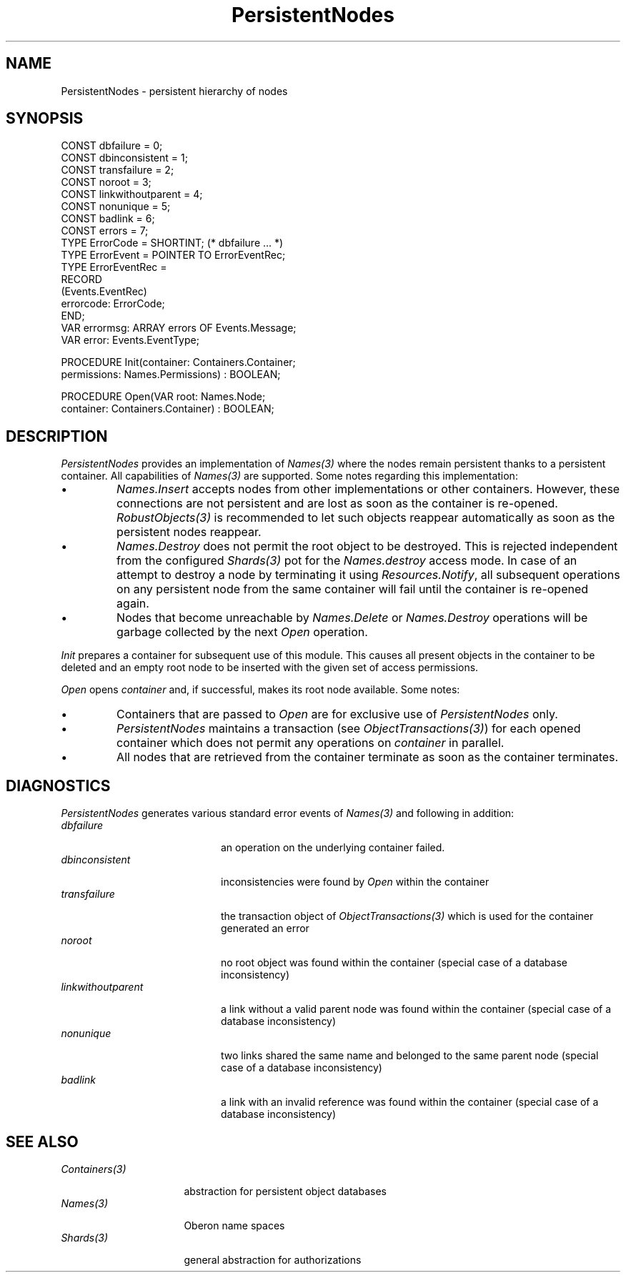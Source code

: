 .\" ---------------------------------------------------------------------------
.\" Ulm's Oberon System Documentation
.\" Copyright (C) 1989-2004 by University of Ulm, SAI, D-89069 Ulm, Germany
.\" ---------------------------------------------------------------------------
.\"    Permission is granted to make and distribute verbatim copies of this
.\" manual provided the copyright notice and this permission notice are
.\" preserved on all copies.
.\" 
.\"    Permission is granted to copy and distribute modified versions of
.\" this manual under the conditions for verbatim copying, provided also
.\" that the sections entitled "GNU General Public License" and "Protect
.\" Your Freedom--Fight `Look And Feel'" are included exactly as in the
.\" original, and provided that the entire resulting derived work is
.\" distributed under the terms of a permission notice identical to this
.\" one.
.\" 
.\"    Permission is granted to copy and distribute translations of this
.\" manual into another language, under the above conditions for modified
.\" versions, except that the sections entitled "GNU General Public
.\" License" and "Protect Your Freedom--Fight `Look And Feel'", and this
.\" permission notice, may be included in translations approved by the Free
.\" Software Foundation instead of in the original English.
.\" ---------------------------------------------------------------------------
.de Pg
.nf
.ie t \{\
.	sp 0.3v
.	ps 9
.	ft CW
.\}
.el .sp 1v
..
.de Pe
.ie t \{\
.	ps
.	ft P
.	sp 0.3v
.\}
.el .sp 1v
.fi
..
'\"----------------------------------------------------------------------------
.de Tb
.br
.nr Tw \w'\\$1MMM'
.in +\\n(Twu
..
.de Te
.in -\\n(Twu
..
.de Tp
.br
.ne 2v
.in -\\n(Twu
\fI\\$1\fP
.br
.in +\\n(Twu
.sp -1
..
'\"----------------------------------------------------------------------------
'\" Is [prefix]
'\" Ic capability
'\" If procname params [rtype]
'\" Ef
'\"----------------------------------------------------------------------------
.de Is
.br
.ie \\n(.$=1 .ds iS \\$1
.el .ds iS "
.nr I1 5
.nr I2 5
.in +\\n(I1
..
.de Ic
.sp .3
.in -\\n(I1
.nr I1 5
.nr I2 2
.in +\\n(I1
.ti -\\n(I1
If
\.I \\$1
\.B IN
\.IR caps :
.br
..
.de If
.ne 3v
.sp 0.3
.ti -\\n(I2
.ie \\n(.$=3 \fI\\$1\fP: \fBPROCEDURE\fP(\\*(iS\\$2) : \\$3;
.el \fI\\$1\fP: \fBPROCEDURE\fP(\\*(iS\\$2);
.br
..
.de Ef
.in -\\n(I1
.sp 0.3
..
'\"----------------------------------------------------------------------------
'\"	Strings - made in Ulm (tm 8/87)
'\"
'\"				troff or new nroff
'ds A \(:A
'ds O \(:O
'ds U \(:U
'ds a \(:a
'ds o \(:o
'ds u \(:u
'ds s \(ss
'\"
'\"     international character support
.ds ' \h'\w'e'u*4/10'\z\(aa\h'-\w'e'u*4/10'
.ds ` \h'\w'e'u*4/10'\z\(ga\h'-\w'e'u*4/10'
.ds : \v'-0.6m'\h'(1u-(\\n(.fu%2u))*0.13m+0.06m'\z.\h'0.2m'\z.\h'-((1u-(\\n(.fu%2u))*0.13m+0.26m)'\v'0.6m'
.ds ^ \\k:\h'-\\n(.fu+1u/2u*2u+\\n(.fu-1u*0.13m+0.06m'\z^\h'|\\n:u'
.ds ~ \\k:\h'-\\n(.fu+1u/2u*2u+\\n(.fu-1u*0.13m+0.06m'\z~\h'|\\n:u'
.ds C \\k:\\h'+\\w'e'u/4u'\\v'-0.6m'\\s6v\\s0\\v'0.6m'\\h'|\\n:u'
.ds v \\k:\(ah\\h'|\\n:u'
.ds , \\k:\\h'\\w'c'u*0.4u'\\z,\\h'|\\n:u'
'\"----------------------------------------------------------------------------
.ie t .ds St "\v'.3m'\s+2*\s-2\v'-.3m'
.el .ds St *
.de cC
.IP "\fB\\$1\fP"
..
'\"----------------------------------------------------------------------------
.de Op
.TP
.SM
.ie \\n(.$=2 .BI (+|\-)\\$1 " \\$2"
.el .B (+|\-)\\$1
..
.de Mo
.TP
.SM
.BI \\$1 " \\$2"
..
'\"----------------------------------------------------------------------------
.TH PersistentNodes 3 "Last change: 25 June 2004" "Release 0.5" "Ulm's Oberon System"
.SH NAME
PersistentNodes \- persistent hierarchy of nodes
.SH SYNOPSIS
.Pg
CONST dbfailure = 0;
CONST dbinconsistent = 1;
CONST transfailure = 2;
CONST noroot = 3;
CONST linkwithoutparent = 4;
CONST nonunique = 5;
CONST badlink = 6;
CONST errors = 7;
TYPE ErrorCode = SHORTINT; (* dbfailure ... *)
TYPE ErrorEvent = POINTER TO ErrorEventRec;
TYPE ErrorEventRec =
      RECORD
         (Events.EventRec)
         errorcode: ErrorCode;
      END;
VAR errormsg: ARRAY errors OF Events.Message;
VAR error: Events.EventType;
.sp 0.7
PROCEDURE Init(container: Containers.Container;
               permissions: Names.Permissions) : BOOLEAN;
.sp 0.7
PROCEDURE Open(VAR root: Names.Node;
               container: Containers.Container) : BOOLEAN;
.Pe
.SH DESCRIPTION
.I PersistentNodes
provides an implementation of \fINames(3)\fP where the
nodes remain persistent thanks to a persistent container.
All capabilities of \fINames(3)\fP are supported. Some notes
regarding this implementation:
.IP \(bu
.I Names.Insert
accepts nodes from other implementations or other containers.
However, these connections are not persistent and are lost
as soon as the container is re-opened. \fIRobustObjects(3)\fP
is recommended to let such objects reappear automatically
as soon as the persistent nodes reappear.
.IP \(bu
.I Names.Destroy
does not permit the root object to be destroyed. This is
rejected independent from the configured \fIShards(3)\fP pot
for the \fINames.destroy\fP access mode. In case of an attempt
to destroy a node by terminating it using \fIResources.Notify\fP,
all subsequent operations on any persistent node from the same container
will fail until the container is re-opened again.
.IP \(bu
Nodes that become unreachable by \fINames.Delete\fP or
\fINames.Destroy\fP operations will be garbage collected by the
next \fIOpen\fP operation.
.LP
.I Init
prepares a container for subsequent use of this module.
This causes all present objects in the container to be deleted
and an empty root node to be inserted with the given
set of access permissions.
.LP
.I Open
opens \fIcontainer\fP and, if successful, makes its
root node available. Some notes:
.IP \(bu
Containers that are passed to \fIOpen\fP are for exclusive
use of \fIPersistentNodes\fP only.
.IP \(bu
\fIPersistentNodes\fP maintains a transaction
(see \fIObjectTransactions(3)\fP) for each opened container which
does not permit any operations on \fIcontainer\fP in parallel.
.IP \(bu
All nodes that are retrieved
from the container terminate as soon as the container terminates.
.SH DIAGNOSTICS
.I PersistentNodes
generates various standard error events of \fINames(3)\fP
and following in addition:
.Tb linkwithoutparent
.Tp dbfailure
an operation on the underlying container failed.
.Tp dbinconsistent
inconsistencies were found by \fIOpen\fP within the
container
.Tp transfailure
the transaction object of \fIObjectTransactions(3)\fP
which is used for the container generated an error
.Tp noroot
no root object was found within the container
(special case of a database inconsistency)
.Tp linkwithoutparent
a link without a valid parent node was found within the container
(special case of a database inconsistency)
.Tp nonunique
two links shared the same name and belonged to the same parent node
(special case of a database inconsistency)
.Tp badlink
a link with an invalid reference was found within the container
(special case of a database inconsistency)
.Te
.SH "SEE ALSO"
.Tb Containers(3)
.Tp Containers(3)
abstraction for persistent object databases
.Tp Names(3)
Oberon name spaces
.Tp Shards(3)
general abstraction for authorizations
.Te
.\" ---------------------------------------------------------------------------
.\" $Id: PersistentNodes.3,v 1.2 2004/06/25 08:38:47 borchert Exp $
.\" ---------------------------------------------------------------------------
.\" $Log: PersistentNodes.3,v $
.\" Revision 1.2  2004/06/25 08:38:47  borchert
.\" typo fixed
.\"
.\" Revision 1.1  2004/03/31 16:41:20  borchert
.\" Initial revision
.\"
.\" ---------------------------------------------------------------------------
